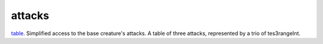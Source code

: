 attacks
====================================================================================================

`table`_. Simplified access to the base creature's attacks. A table of three attacks, represented by a trio of tes3rangeInt.

.. _`table`: ../../../lua/type/table.html

